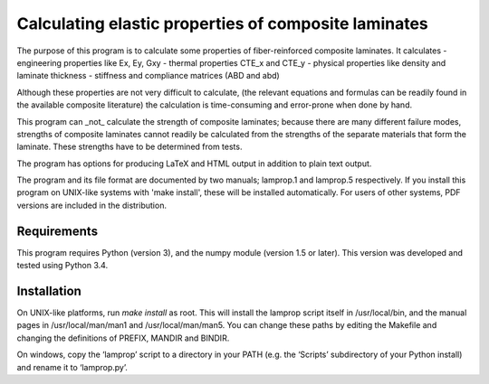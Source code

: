 =====================================================
Calculating elastic properties of composite laminates
=====================================================

The purpose of this program is to calculate some properties of
fiber-reinforced composite laminates. It calculates
- engineering properties like Ex, Ey, Gxy
- thermal properties CTE_x and CTE_y
- physical properties like density and laminate thickness
- stiffness and compliance matrices (ABD and abd)

Although these properties are not very difficult to calculate, (the relevant
equations and formulas can be readily found in the available composite
literature) the calculation is time-consuming and error-prone when done by
hand.

This program can _not_ calculate the strength of composite laminates;
because there are many different failure modes, strengths of composite
laminates cannot readily be calculated from the strengths of the separate
materials that form the laminate. These strengths have to be determined
from tests.

The program has options for producing LaTeX and HTML output in addition to
plain text output.

The program and its file format are documented by two manuals; lamprop.1 and
lamprop.5 respectively. If you install this program on UNIX-like systems with
'make install', these will be installed automatically. For users of other
systems, PDF versions are included in the distribution.


Requirements
------------

This program requires Python (version 3), and the numpy module (version 1.5 or
later). This version was developed and tested using Python 3.4.


Installation
------------

On UNIX-like platforms, run `make install` as root. This will install
the lamprop script itself in /usr/local/bin, and the manual pages in
/usr/local/man/man1 and /usr/local/man/man5. You can change these paths
by editing the Makefile and changing the definitions of PREFIX, MANDIR and
BINDIR.

On windows, copy the ‘lamprop’ script to a directory in your PATH (e.g.
the ‘Scripts’ subdirectory of your Python install) and rename it to
‘lamprop.py’.

